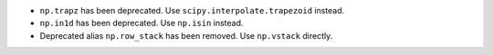 * ``np.trapz`` has been deprecated. Use ``scipy.interpolate.trapezoid`` instead.

* ``np.in1d`` has been deprecated. Use ``np.isin`` instead.

* Deprecated alias ``np.row_stack`` has been removed. Use ``np.vstack`` directly.
